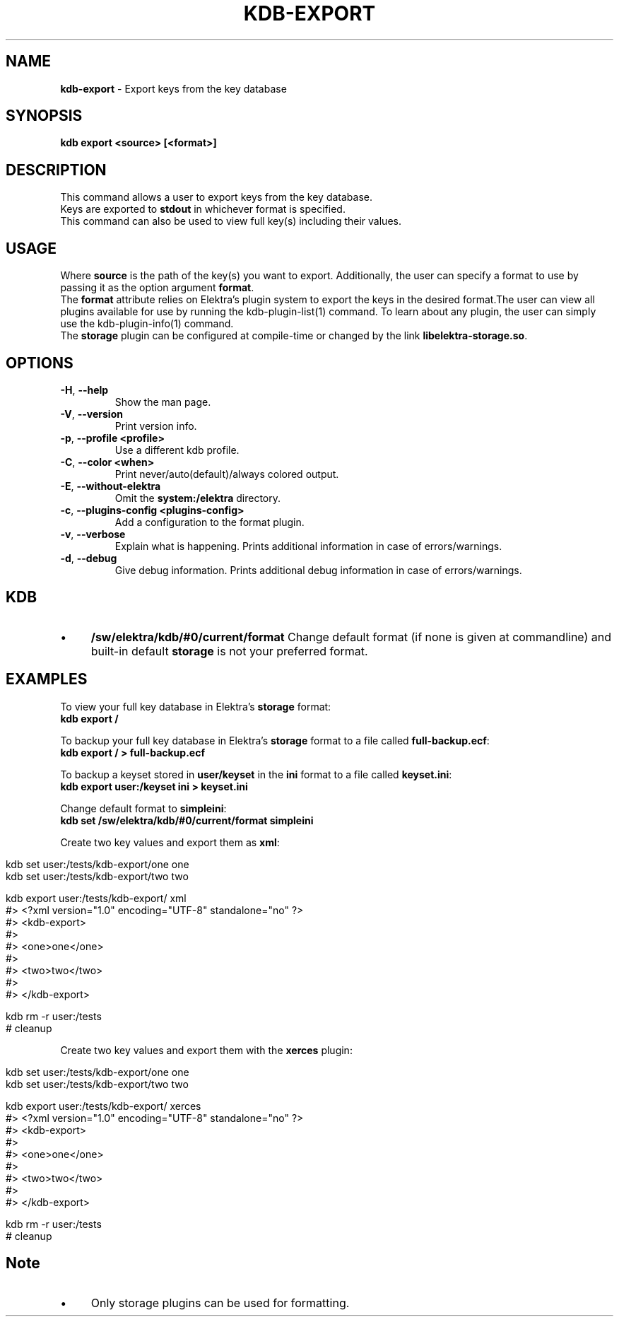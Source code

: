 .\" generated with Ronn/v0.7.3
.\" http://github.com/rtomayko/ronn/tree/0.7.3
.
.TH "KDB\-EXPORT" "1" "September 2020" "" ""
.
.SH "NAME"
\fBkdb\-export\fR \- Export keys from the key database
.
.SH "SYNOPSIS"
\fBkdb export <source> [<format>]\fR
.
.br
.
.SH "DESCRIPTION"
This command allows a user to export keys from the key database\.
.
.br
Keys are exported to \fBstdout\fR in whichever format is specified\.
.
.br
This command can also be used to view full key(s) including their values\.
.
.br
.
.SH "USAGE"
Where \fBsource\fR is the path of the key(s) you want to export\. Additionally, the user can specify a format to use by passing it as the option argument \fBformat\fR\.
.
.br
The \fBformat\fR attribute relies on Elektra’s plugin system to export the keys in the desired format\.The user can view all plugins available for use by running the kdb\-plugin\-list(1) command\. To learn about any plugin, the user can simply use the kdb\-plugin\-info(1) command\.
.
.br
The \fBstorage\fR plugin can be configured at compile\-time or changed by the link \fBlibelektra\-storage\.so\fR\.
.
.SH "OPTIONS"
.
.TP
\fB\-H\fR, \fB\-\-help\fR
Show the man page\.
.
.TP
\fB\-V\fR, \fB\-\-version\fR
Print version info\.
.
.TP
\fB\-p\fR, \fB\-\-profile <profile>\fR
Use a different kdb profile\.
.
.TP
\fB\-C\fR, \fB\-\-color <when>\fR
Print never/auto(default)/always colored output\.
.
.TP
\fB\-E\fR, \fB\-\-without\-elektra\fR
Omit the \fBsystem:/elektra\fR directory\.
.
.TP
\fB\-c\fR, \fB\-\-plugins\-config <plugins\-config>\fR
Add a configuration to the format plugin\.
.
.TP
\fB\-v\fR, \fB\-\-verbose\fR
Explain what is happening\. Prints additional information in case of errors/warnings\.
.
.TP
\fB\-d\fR, \fB\-\-debug\fR
Give debug information\. Prints additional debug information in case of errors/warnings\.
.
.SH "KDB"
.
.IP "\(bu" 4
\fB/sw/elektra/kdb/#0/current/format\fR Change default format (if none is given at commandline) and built\-in default \fBstorage\fR is not your preferred format\.
.
.IP "" 0
.
.SH "EXAMPLES"
To view your full key database in Elektra’s \fBstorage\fR format:
.
.br
\fBkdb export /\fR
.
.br
.
.P
To backup your full key database in Elektra’s \fBstorage\fR format to a file called \fBfull\-backup\.ecf\fR:
.
.br
\fBkdb export / > full\-backup\.ecf\fR
.
.br
.
.P
To backup a keyset stored in \fBuser/keyset\fR in the \fBini\fR format to a file called \fBkeyset\.ini\fR:
.
.br
\fBkdb export user:/keyset ini > keyset\.ini\fR
.
.br
.
.P
Change default format to \fBsimpleini\fR:
.
.br
\fBkdb set /sw/elektra/kdb/#0/current/format simpleini\fR
.
.P
Create two key values and export them as \fBxml\fR:
.
.IP "" 4
.
.nf

kdb set user:/tests/kdb\-export/one one
kdb set user:/tests/kdb\-export/two two

kdb export user:/tests/kdb\-export/ xml
#> <?xml version="1\.0" encoding="UTF\-8" standalone="no" ?>
#> <kdb\-export>
#>
#>   <one>one</one>
#>
#>   <two>two</two>
#>
#> </kdb\-export>


kdb rm \-r user:/tests
# cleanup
.
.fi
.
.IP "" 0
.
.P
Create two key values and export them with the \fBxerces\fR plugin:
.
.IP "" 4
.
.nf

kdb set user:/tests/kdb\-export/one one
kdb set user:/tests/kdb\-export/two two

kdb export user:/tests/kdb\-export/ xerces
#> <?xml version="1\.0" encoding="UTF\-8" standalone="no" ?>
#> <kdb\-export>
#>
#>   <one>one</one>
#>
#>   <two>two</two>
#>
#> </kdb\-export>

kdb rm \-r user:/tests
# cleanup
.
.fi
.
.IP "" 0
.
.SH "Note"
.
.IP "\(bu" 4
Only storage plugins can be used for formatting\.
.
.IP "" 0

